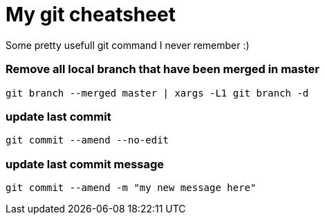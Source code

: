 = My git cheatsheet
// See https://hubpress.gitbooks.io/hubpress-knowledgebase/content/ for information about the parameters.
// :hp-image: /covers/cover.png
// :published_at: 2019-01-31
:hp-tags: dev, git,
// :hp-alt-title: My English Title

Some pretty usefull git command I never remember :)

### Remove all local branch that have been merged in master

`git branch --merged master | xargs -L1 git branch -d`

### update last commit

`git commit --amend --no-edit`

### update last commit message

`git commit --amend -m "my new message here"`